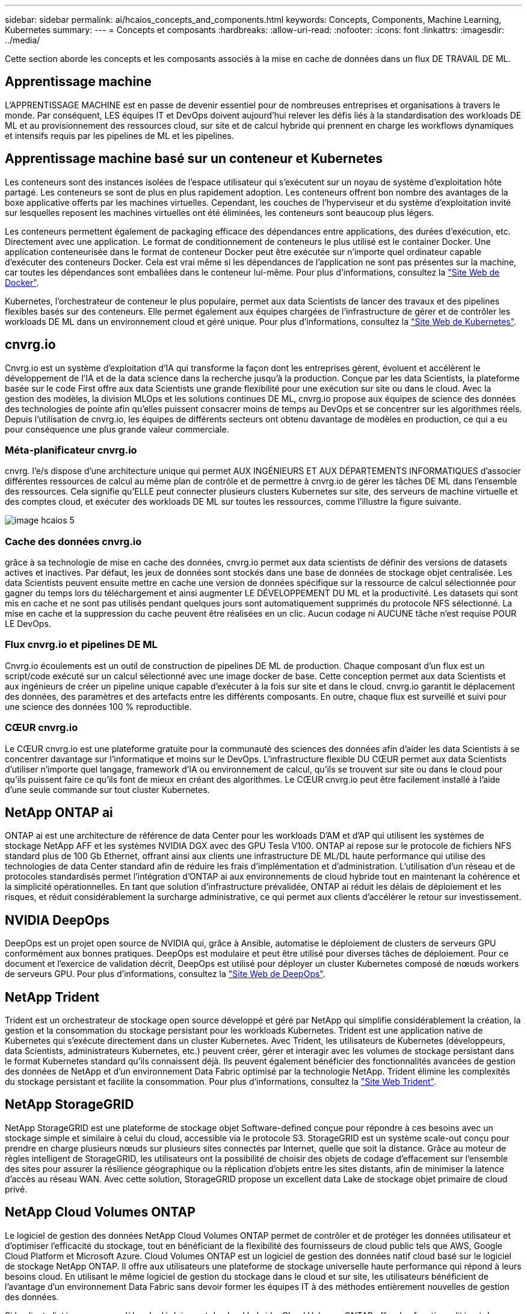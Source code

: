 ---
sidebar: sidebar 
permalink: ai/hcaios_concepts_and_components.html 
keywords: Concepts, Components, Machine Learning, Kubernetes 
summary:  
---
= Concepts et composants
:hardbreaks:
:allow-uri-read: 
:nofooter: 
:icons: font
:linkattrs: 
:imagesdir: ../media/


[role="lead"]
Cette section aborde les concepts et les composants associés à la mise en cache de données dans un flux DE TRAVAIL DE ML.



== Apprentissage machine

L'APPRENTISSAGE MACHINE est en passe de devenir essentiel pour de nombreuses entreprises et organisations à travers le monde. Par conséquent, LES équipes IT et DevOps doivent aujourd'hui relever les défis liés à la standardisation des workloads DE ML et au provisionnement des ressources cloud, sur site et de calcul hybride qui prennent en charge les workflows dynamiques et intensifs requis par les pipelines de ML et les pipelines.



== Apprentissage machine basé sur un conteneur et Kubernetes

Les conteneurs sont des instances isolées de l'espace utilisateur qui s'exécutent sur un noyau de système d'exploitation hôte partagé. Les conteneurs se sont de plus en plus rapidement adoption. Les conteneurs offrent bon nombre des avantages de la boxe applicative offerts par les machines virtuelles. Cependant, les couches de l'hyperviseur et du système d'exploitation invité sur lesquelles reposent les machines virtuelles ont été éliminées, les conteneurs sont beaucoup plus légers.

Les conteneurs permettent également de packaging efficace des dépendances entre applications, des durées d'exécution, etc. Directement avec une application. Le format de conditionnement de conteneurs le plus utilisé est le container Docker. Une application conteneurisée dans le format de conteneur Docker peut être exécutée sur n'importe quel ordinateur capable d'exécuter des conteneurs Docker. Cela est vrai même si les dépendances de l’application ne sont pas présentes sur la machine, car toutes les dépendances sont emballées dans le conteneur lui-même. Pour plus d'informations, consultez la https://www.docker.com/["Site Web de Docker"^].

Kubernetes, l'orchestrateur de conteneur le plus populaire, permet aux data Scientists de lancer des travaux et des pipelines flexibles basés sur des conteneurs. Elle permet également aux équipes chargées de l'infrastructure de gérer et de contrôler les workloads DE ML dans un environnement cloud et géré unique. Pour plus d'informations, consultez la https://kubernetes.io/["Site Web de Kubernetes"^].



== cnvrg.io

Cnvrg.io est un système d'exploitation d'IA qui transforme la façon dont les entreprises gèrent, évoluent et accélèrent le développement de l'IA et de la data science dans la recherche jusqu'à la production. Conçue par les data Scientists, la plateforme basée sur le code First offre aux data Scientists une grande flexibilité pour une exécution sur site ou dans le cloud. Avec la gestion des modèles, la division MLOps et les solutions continues DE ML, cnvrg.io propose aux équipes de science des données des technologies de pointe afin qu'elles puissent consacrer moins de temps au DevOps et se concentrer sur les algorithmes réels. Depuis l'utilisation de cnvrg.io, les équipes de différents secteurs ont obtenu davantage de modèles en production, ce qui a eu pour conséquence une plus grande valeur commerciale.



=== Méta-planificateur cnvrg.io

cnvrg. l'e/s dispose d'une architecture unique qui permet AUX INGÉNIEURS ET AUX DÉPARTEMENTS INFORMATIQUES d'associer différentes ressources de calcul au même plan de contrôle et de permettre à cnvrg.io de gérer les tâches DE ML dans l'ensemble des ressources. Cela signifie qu'ELLE peut connecter plusieurs clusters Kubernetes sur site, des serveurs de machine virtuelle et des comptes cloud, et exécuter des workloads DE ML sur toutes les ressources, comme l'illustre la figure suivante.

image::hcaios_image5.png[image hcaios 5]



=== Cache des données cnvrg.io

grâce à sa technologie de mise en cache des données, cnvrg.io permet aux data scientists de définir des versions de datasets actives et inactives. Par défaut, les jeux de données sont stockés dans une base de données de stockage objet centralisée. Les data Scientists peuvent ensuite mettre en cache une version de données spécifique sur la ressource de calcul sélectionnée pour gagner du temps lors du téléchargement et ainsi augmenter LE DÉVELOPPEMENT DU ML et la productivité. Les datasets qui sont mis en cache et ne sont pas utilisés pendant quelques jours sont automatiquement supprimés du protocole NFS sélectionné. La mise en cache et la suppression du cache peuvent être réalisées en un clic. Aucun codage ni AUCUNE tâche n'est requise POUR LE DevOps.



=== Flux cnvrg.io et pipelines DE ML

Cnvrg.io écoulements est un outil de construction de pipelines DE ML de production. Chaque composant d'un flux est un script/code exécuté sur un calcul sélectionné avec une image docker de base. Cette conception permet aux data Scientists et aux ingénieurs de créer un pipeline unique capable d'exécuter à la fois sur site et dans le cloud. cnvrg.io garantit le déplacement des données, des paramètres et des artefacts entre les différents composants. En outre, chaque flux est surveillé et suivi pour une science des données 100 % reproductible.



=== CŒUR cnvrg.io

Le CŒUR cnvrg.io est une plateforme gratuite pour la communauté des sciences des données afin d'aider les data Scientists à se concentrer davantage sur l'informatique et moins sur le DevOps. L'infrastructure flexible DU CŒUR permet aux data Scientists d'utiliser n'importe quel langage, framework d'IA ou environnement de calcul, qu'ils se trouvent sur site ou dans le cloud pour qu'ils puissent faire ce qu'ils font de mieux en créant des algorithmes. Le CŒUR cnvrg.io peut être facilement installé à l'aide d'une seule commande sur tout cluster Kubernetes.



== NetApp ONTAP ai

ONTAP ai est une architecture de référence de data Center pour les workloads D'AM et d'AP qui utilisent les systèmes de stockage NetApp AFF et les systèmes NVIDIA DGX avec des GPU Tesla V100. ONTAP ai repose sur le protocole de fichiers NFS standard plus de 100 Gb Ethernet, offrant ainsi aux clients une infrastructure DE ML/DL haute performance qui utilise des technologies de data Center standard afin de réduire les frais d'implémentation et d'administration. L'utilisation d'un réseau et de protocoles standardisés permet l'intégration d'ONTAP ai aux environnements de cloud hybride tout en maintenant la cohérence et la simplicité opérationnelles. En tant que solution d'infrastructure prévalidée, ONTAP ai réduit les délais de déploiement et les risques, et réduit considérablement la surcharge administrative, ce qui permet aux clients d'accélérer le retour sur investissement.



== NVIDIA DeepOps

DeepOps est un projet open source de NVIDIA qui, grâce à Ansible, automatise le déploiement de clusters de serveurs GPU conformément aux bonnes pratiques. DeepOps est modulaire et peut être utilisé pour diverses tâches de déploiement. Pour ce document et l'exercice de validation décrit, DeepOps est utilisé pour déployer un cluster Kubernetes composé de nœuds workers de serveurs GPU. Pour plus d'informations, consultez la https://github.com/NVIDIA/deepops["Site Web de DeepOps"^].



== NetApp Trident

Trident est un orchestrateur de stockage open source développé et géré par NetApp qui simplifie considérablement la création, la gestion et la consommation du stockage persistant pour les workloads Kubernetes. Trident est une application native de Kubernetes qui s'exécute directement dans un cluster Kubernetes. Avec Trident, les utilisateurs de Kubernetes (développeurs, data Scientists, administrateurs Kubernetes, etc.) peuvent créer, gérer et interagir avec les volumes de stockage persistant dans le format Kubernetes standard qu'ils connaissent déjà. Ils peuvent également bénéficier des fonctionnalités avancées de gestion des données de NetApp et d'un environnement Data Fabric optimisé par la technologie NetApp. Trident élimine les complexités du stockage persistant et facilite la consommation. Pour plus d'informations, consultez la https://netapp-trident.readthedocs.io/en/stable-v18.07/kubernetes/["Site Web Trident"^].



== NetApp StorageGRID

NetApp StorageGRID est une plateforme de stockage objet Software-defined conçue pour répondre à ces besoins avec un stockage simple et similaire à celui du cloud, accessible via le protocole S3. StorageGRID est un système scale-out conçu pour prendre en charge plusieurs nœuds sur plusieurs sites connectés par Internet, quelle que soit la distance. Grâce au moteur de règles intelligent de StorageGRID, les utilisateurs ont la possibilité de choisir des objets de codage d'effacement sur l'ensemble des sites pour assurer la résilience géographique ou la réplication d'objets entre les sites distants, afin de minimiser la latence d'accès au réseau WAN. Avec cette solution, StorageGRID propose un excellent data Lake de stockage objet primaire de cloud privé.



== NetApp Cloud Volumes ONTAP

Le logiciel de gestion des données NetApp Cloud Volumes ONTAP permet de contrôler et de protéger les données utilisateur et d'optimiser l'efficacité du stockage, tout en bénéficiant de la flexibilité des fournisseurs de cloud public tels que AWS, Google Cloud Platform et Microsoft Azure. Cloud Volumes ONTAP est un logiciel de gestion des données natif cloud basé sur le logiciel de stockage NetApp ONTAP. Il offre aux utilisateurs une plateforme de stockage universelle haute performance qui répond à leurs besoins cloud. En utilisant le même logiciel de gestion du stockage dans le cloud et sur site, les utilisateurs bénéficient de l'avantage d'un environnement Data Fabric sans devoir former les équipes IT à des méthodes entièrement nouvelles de gestion des données.

Si le client s'intéresse aux modèles de déploiement de cloud hybride, Cloud Volumes ONTAP offre des fonctionnalités et des performances exceptionnelles dans la plupart des clouds publics, afin d'offrir à ses utilisateurs une expérience cohérente et transparente, quel que soit l'environnement.
